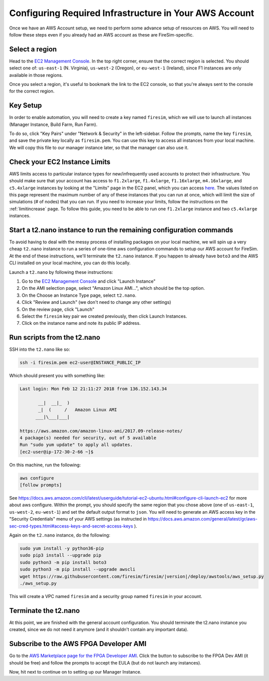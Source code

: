 Configuring Required Infrastructure in Your AWS Account
===========================================================

Once we have an AWS Account setup, we need to perform some advance setup
of resources on AWS. You will need to follow these steps even if you
already had an AWS account as these are FireSim-specific.

Select a region
~~~~~~~~~~~~~~~

Head to the `EC2 Management
Console <https://console.aws.amazon.com/ec2/v2/home>`__. In the top
right corner, ensure that the correct region is selected. You should
select one of: ``us-east-1`` (N. Virginia), ``us-west-2`` (Oregon), or ``eu-west-1``
(Ireland), since F1 instances are only available in those regions.

Once you select a region, it's useful to bookmark the link to the EC2
console, so that you're always sent to the console for the correct
region.

Key Setup
~~~~~~~~~

In order to enable automation, you will need to create a key named
``firesim``, which we will use to launch all instances (Manager
Instance, Build Farm, Run Farm).

To do so, click "Key Pairs" under "Network & Security" in the
left-sidebar. Follow the prompts, name the key ``firesim``, and save the
private key locally as ``firesim.pem``. You can use this key to access
all instances from your local machine. We will copy this file to our
manager instance later, so that the manager can also use it.

Check your EC2 Instance Limits
~~~~~~~~~~~~~~~~~~~~~~~~~~~~~~

AWS limits access to particular instance types for new/infrequently used
accounts to protect their infrastructure. You should make sure that your
account has access to ``f1.2xlarge``, ``f1.4xlarge``, ``f1.16xlarge``,
``m4.16xlarge``, and ``c5.4xlarge`` instances by looking at the "Limits" page
in the EC2 panel, which you can access
`here <https://console.aws.amazon.com/ec2/v2/home#Limits:>`__. The
values listed on this page represent the maximum number of any of these
instances that you can run at once, which will limit the size of
simulations (# of nodes) that you can run. If you need to increase your
limits, follow the instructions on the
:ref:`limitincrease` page.
To follow this guide, you need to be able to run one ``f1.2xlarge`` instance
and two ``c5.4xlarge`` instances.

Start a t2.nano instance to run the remaining configuration commands
~~~~~~~~~~~~~~~~~~~~~~~~~~~~~~~~~~~~~~~~~~~~~~~~~~~~~~~~~~~~~~~~~~~~

To avoid having to deal with the messy process of installing packages on
your local machine, we will spin up a very cheap ``t2.nano`` instance to
run a series of one-time aws configuration commands to setup our AWS
account for FireSim. At the end of these instructions, we'll terminate
the ``t2.nano`` instance. If you happen to already have ``boto3`` and
the AWS CLI installed on your local machine, you can do this locally.

Launch a ``t2.nano`` by following these instructions:

1. Go to the `EC2 Management
   Console <https://console.aws.amazon.com/ec2/v2/home>`__ and click
   "Launch Instance"
2. On the AMI selection page, select "Amazon Linux AMI...", which should
   be the top option.
3. On the Choose an Instance Type page, select ``t2.nano``.
4. Click "Review and Launch" (we don't need to change any other
   settings)
5. On the review page, click "Launch"
6. Select the ``firesim`` key pair we created previously, then click
   Launch Instances.
7. Click on the instance name and note its public IP address.

Run scripts from the t2.nano
~~~~~~~~~~~~~~~~~~~~~~~~~~~~

SSH into the ``t2.nano`` like so:

.. code-block:: bash

    ssh -i firesim.pem ec2-user@INSTANCE_PUBLIC_IP

Which should present you with something like:

.. code-block:: bash

    Last login: Mon Feb 12 21:11:27 2018 from 136.152.143.34

           __|  __|_  )
           _|  (     /   Amazon Linux AMI
          ___|\___|___|

    https://aws.amazon.com/amazon-linux-ami/2017.09-release-notes/
    4 package(s) needed for security, out of 5 available
    Run "sudo yum update" to apply all updates.
    [ec2-user@ip-172-30-2-66 ~]$

On this machine, run the following:

.. code-block:: bash

    aws configure
    [follow prompts]

See
https://docs.aws.amazon.com/cli/latest/userguide/tutorial-ec2-ubuntu.html#configure-cli-launch-ec2
for more about aws configure. Within the prompt, you should specify the same region that you chose
above (one of ``us-east-1``, ``us-west-2``, ``eu-west-1``) and set the default
output format to ``json``. You will need to generate an AWS access key in the "Security Credentials" menu of your AWS settings (as instructed in https://docs.aws.amazon.com/general/latest/gr/aws-sec-cred-types.html#access-keys-and-secret-access-keys ).

Again on the ``t2.nano`` instance, do the following:

.. code-block:: bash

    sudo yum install -y python36-pip
    sudo pip3 install --upgrade pip
    sudo python3 -m pip install boto3
    sudo python3 -m pip install --upgrade awscli
    wget https://raw.githubusercontent.com/firesim/firesim/|version|/deploy/awstools/aws_setup.py
    ./aws_setup.py

This will create a VPC named ``firesim`` and a security group named
``firesim`` in your account.

Terminate the t2.nano
~~~~~~~~~~~~~~~~~~~~~

At this point, we are finished with the general account configuration.
You should terminate the t2.nano instance you created, since we do not
need it anymore (and it shouldn't contain any important data).

.. _ami-subscription:

Subscribe to the AWS FPGA Developer AMI
~~~~~~~~~~~~~~~~~~~~~~~~~~~~~~~~~~~~~~~

Go to the `AWS Marketplace page for the FPGA Developer
AMI <https://aws.amazon.com/marketplace/pp/B06VVYBLZZ>`__. Click the
button to subscribe to the FPGA Dev AMI (it should be free) and follow
the prompts to accept the EULA (but do not launch any instances).

Now, hit next to continue on to setting up our Manager Instance.
